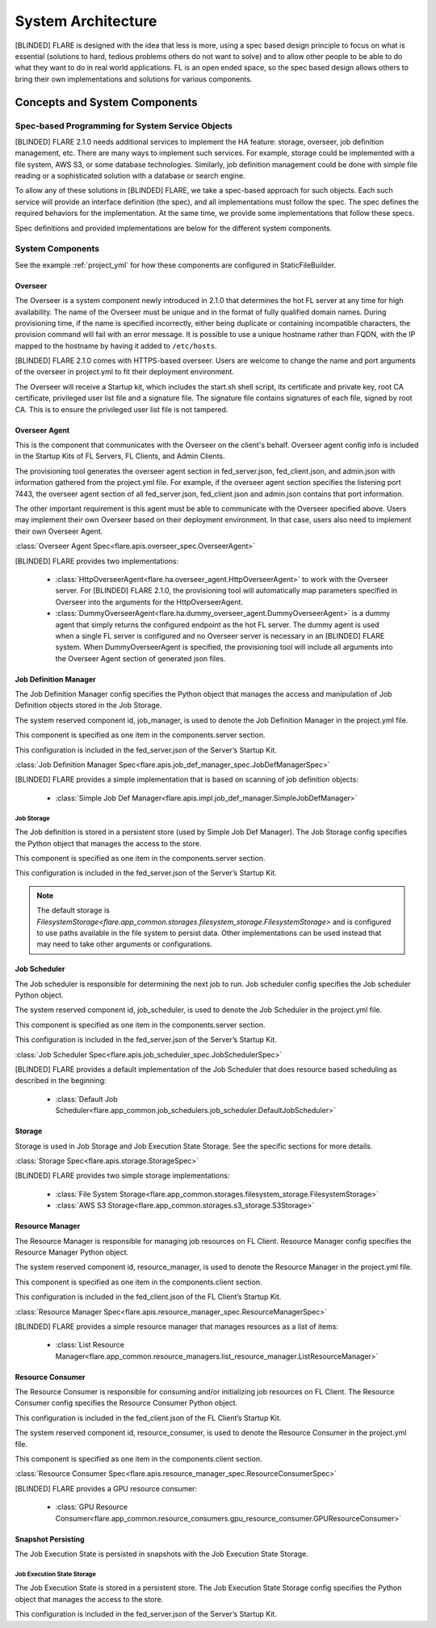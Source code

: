 ###################
System Architecture
###################

[BLINDED] FLARE is designed with the idea that less is more, using a spec based design principle to focus on what is
essential (solutions to hard, tedious problems others do not want to solve) and to allow other people to be able to do
what they want to do in real world applications. FL is an open ended space, so the spec based design allows others to
bring their own implementations and solutions for various components.

.. _concepts_and_system_components:

******************************
Concepts and System Components
******************************

Spec-based Programming for System Service Objects
=================================================
[BLINDED] FLARE 2.1.0 needs additional services to implement the HA feature:
storage, overseer, job definition management, etc. There are many ways to implement such services. For example,
storage could be implemented with a file system, AWS S3, or some database technologies. Similarly, job definition
management could be done with simple file reading or a sophisticated solution with a database or search engine.

To allow any of these solutions in [BLINDED] FLARE, we take a spec-based approach for such objects. Each such service will
provide an interface definition (the spec), and all implementations must follow the spec. The spec defines the
required behaviors for the implementation. At the same time, we provide some implementations that follow these specs.

Spec definitions and provided implementations are below for the different system components.

.. _system_components:

System Components
=================
See the example :ref:`project_yml` for how these components are configured in StaticFileBuilder.

Overseer
--------
The Overseer is a system component newly introduced in 2.1.0 that determines the hot FL server at any time for high availability.
The name of the Overseer must be unique and in the format of fully qualified domain names.  During
provisioning time, if the name is specified incorrectly, either being duplicate or containing incompatible
characters, the provision command will fail with an error message. It is possible to use a unique hostname rather than
FQDN, with the IP mapped to the hostname by having it added to ``/etc/hosts``.

[BLINDED] FLARE 2.1.0 comes with HTTPS-based overseer.  Users are welcome to change the name and port arguments of the overseer
in project.yml to fit their deployment environment.

The Overseer will receive a Startup kit, which includes the start.sh shell script, its certificate and private key,
root CA certificate, privileged user list file and a signature file.  The signature file contains signatures of each
file, signed by root CA.  This is to ensure the privileged user list file is not tampered.

Overseer Agent
--------------
This is the component that communicates with the Overseer on the client's behalf.
Overseer agent config info is included in the Startup Kits of FL Servers, FL Clients, and Admin Clients.

The provisioning tool generates the overseer agent section in fed_server.json, fed_client.json, and admin.json with
information gathered from the project.yml file.  For example, if the overseer agent section specifies the listening
port 7443, the overseer agent section of all fed_server.json, fed_client.json and admin.json contains that port
information.

The other important requirement is this agent must be able to communicate with the Overseer specified above.  Users
may implement their own Overseer based on their deployment environment.  In that case, users also need to implement
their own Overseer Agent.

:class:`Overseer Agent Spec<flare.apis.overseer_spec.OverseerAgent>`

[BLINDED] FLARE provides two implementations:

    - :class:`HttpOverseerAgent<flare.ha.overseer_agent.HttpOverseerAgent>` to work with the Overseer server. For [BLINDED]
      FLARE 2.1.0, the provisioning tool will automatically map parameters specified in Overseer into the arguments for
      the HttpOverseerAgent.
    - :class:`DummyOverseerAgent<flare.ha.dummy_overseer_agent.DummyOverseerAgent>` is a dummy agent that simply
      returns the configured endpoint as the hot FL server. The dummy agent is used when a single FL server is configured
      and no Overseer server is necessary in an [BLINDED] FLARE system. When DummyOverseerAgent is specified, the provisioning
      tool will include all arguments into the Overseer Agent section of generated json files.

Job Definition Manager
----------------------
The Job Definition Manager config specifies the Python object that manages the access and manipulation of Job Definition objects stored in the Job Storage.

The system reserved component id, job_manager, is used to denote the Job Definition Manager in the project.yml file.

This component is specified as one item in the components.server section.

This configuration is included in the fed_server.json of the Server’s Startup Kit.

:class:`Job Definition Manager Spec<flare.apis.job_def_manager_spec.JobDefManagerSpec>`

[BLINDED] FLARE provides a simple implementation that is based on scanning of job definition objects:

    - :class:`Simple Job Def Manager<flare.apis.impl.job_def_manager.SimpleJobDefManager>`

Job Storage
^^^^^^^^^^^
The Job definition is stored in a persistent store (used by Simple Job Def Manager). The Job Storage config specifies the Python object that manages the access to the store.

This component is specified as one item in the components.server section.

This configuration is included in the fed_server.json of the Server’s Startup Kit.

.. note::

   The default storage is `FilesystemStorage<flare.app_common.storages.filesystem_storage.FilesystemStorage>` and is
   configured to use paths available in the file system to persist data. Other implementations can be used instead that
   may need to take other arguments or configurations.

Job Scheduler
-------------
The Job scheduler is responsible for determining the next job to run. Job scheduler config specifies the Job scheduler Python object.

The system reserved component id, job_scheduler, is used to denote the Job Scheduler in the project.yml file.

This component is specified as one item in the components.server section.

This configuration is included in the fed_server.json of the Server’s Startup Kit.

:class:`Job Scheduler Spec<flare.apis.job_scheduler_spec.JobSchedulerSpec>`

[BLINDED] FLARE provides a default implementation of the Job Scheduler that does resource based scheduling as described in the beginning:

    - :class:`Default Job Scheduler<flare.app_common.job_schedulers.job_scheduler.DefaultJobScheduler>`

Storage
-------
Storage is used in Job Storage and Job Execution State Storage. See the specific sections for more details.

:class:`Storage Spec<flare.apis.storage.StorageSpec>`

[BLINDED] FLARE provides two simple storage implementations:

    - :class:`File System Storage<flare.app_common.storages.filesystem_storage.FilesystemStorage>`
    - :class:`AWS S3 Storage<flare.app_common.storages.s3_storage.S3Storage>`

Resource Manager
-----------------
The Resource Manager is responsible for managing job resources on FL Client. Resource Manager config specifies the Resource Manager Python object.

The system reserved component id, resource_manager, is used to denote the Resource Manager in the project.yml file.

This component is specified as one item in the components.client section.

This configuration is included in the fed_client.json of the FL Client’s Startup Kit.

:class:`Resource Manager Spec<flare.apis.resource_manager_spec.ResourceManagerSpec>`

[BLINDED] FLARE provides a simple resource manager that manages resources as a list of items:

    - :class:`List Resource Manager<flare.app_common.resource_managers.list_resource_manager.ListResourceManager>`

Resource Consumer
-----------------
The Resource Consumer is responsible for consuming and/or initializing job resources on FL Client. The Resource Consumer
config specifies the Resource Consumer Python object.

This configuration is included in the fed_client.json of the FL Client’s Startup Kit.

The system reserved component id, resource_consumer, is used to denote the Resource Consumer in the project.yml file.

This component is specified as one item in the components.client section.

:class:`Resource Consumer Spec<flare.apis.resource_manager_spec.ResourceConsumerSpec>`

[BLINDED] FLARE provides a GPU resource consumer:

    - :class:`GPU Resource Consumer<flare.app_common.resource_consumers.gpu_resource_consumer.GPUResourceConsumer>`

Snapshot Persisting
-------------------
The Job Execution State is persisted in snapshots with the Job Execution State Storage.

Job Execution State Storage
^^^^^^^^^^^^^^^^^^^^^^^^^^^
The Job Execution State is stored in a persistent store. The Job Execution State Storage config specifies the Python
object that manages the access to the store.

This configuration is included in the fed_server.json of the Server’s Startup Kit.